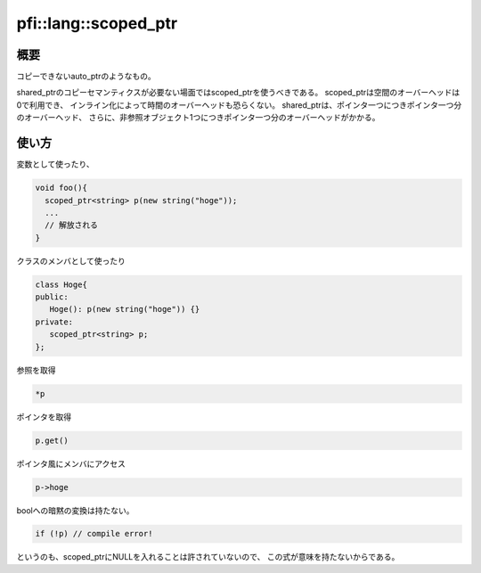 =====================
pfi::lang::scoped_ptr
=====================

概要
====

コピーできないauto_ptrのようなもの。

shared_ptrのコピーセマンティクスが必要ない場面ではscoped_ptrを使うべきである。
scoped_ptrは空間のオーバーヘッドは0で利用でき、
インライン化によって時間のオーバーヘッドも恐らくない。
shared_ptrは、ポインタ一つにつきポインタ一つ分のオーバーヘッド、
さらに、非参照オブジェクト1つにつきポインタ一つ分のオーバーヘッドがかかる。

使い方
======

変数として使ったり、

.. code-block:: c++

  void foo(){
    scoped_ptr<string> p(new string("hoge"));
    ...
    // 解放される
  }

クラスのメンバとして使ったり

.. code-block:: c++

  class Hoge{
  public:
     Hoge(): p(new string("hoge")) {}
  private:
     scoped_ptr<string> p;
  };

参照を取得

.. code-block:: c++

  *p

ポインタを取得

.. code-block:: c++

  p.get()

ポインタ風にメンバにアクセス

.. code-block:: c++

  p->hoge

boolへの暗黙の変換は持たない。

.. code-block:: c++

  if (!p) // compile error!

というのも、scoped_ptrにNULLを入れることは許されていないので、
この式が意味を持たないからである。
